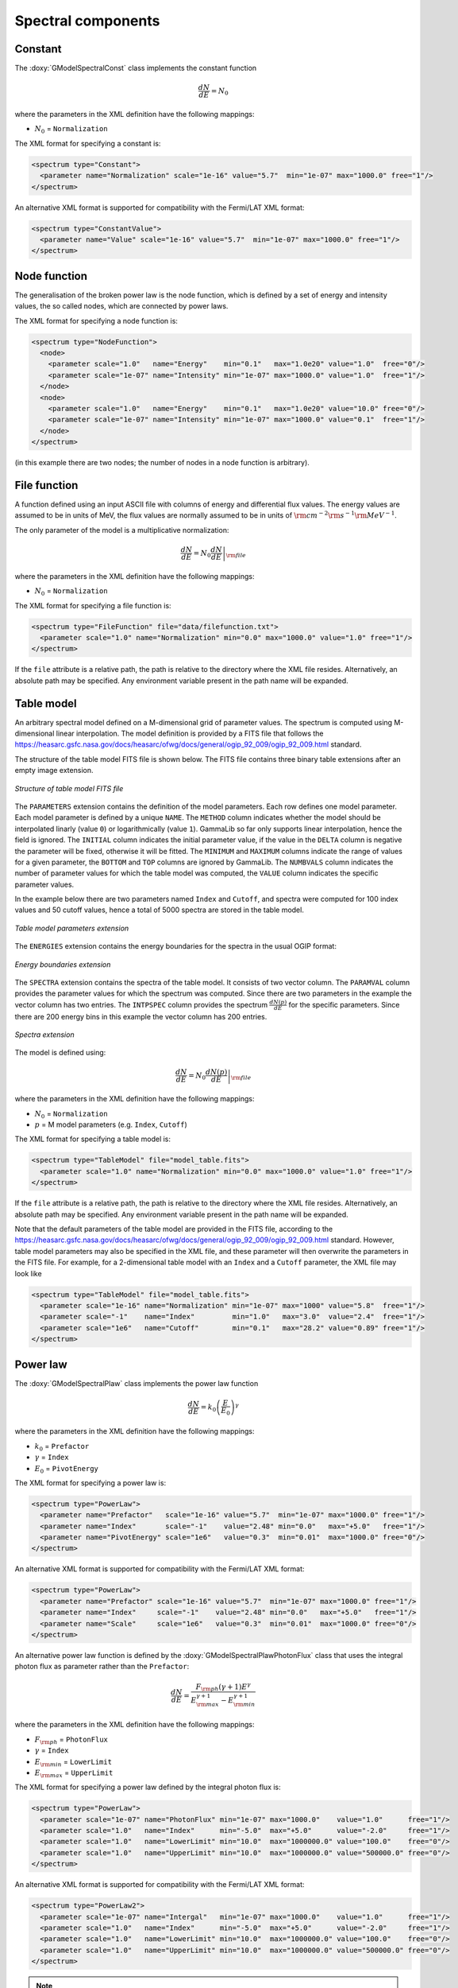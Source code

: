Spectral components
^^^^^^^^^^^^^^^^^^^

Constant
========

The :doxy:`GModelSpectralConst` class implements the constant function

.. math::
    \frac{dN}{dE} = N_0

where the parameters in the XML definition have the following mappings:

* :math:`N_0` = ``Normalization``

The XML format for specifying a constant is:

.. code-block:: xml

   <spectrum type="Constant">
     <parameter name="Normalization" scale="1e-16" value="5.7"  min="1e-07" max="1000.0" free="1"/>
   </spectrum>

An alternative XML format is supported for compatibility with the Fermi/LAT XML
format:

.. code-block:: xml

   <spectrum type="ConstantValue">
     <parameter name="Value" scale="1e-16" value="5.7"  min="1e-07" max="1000.0" free="1"/>
   </spectrum>


Node function
=============

The generalisation of the broken power law is the node function, which is 
defined by a set of energy and intensity values, the so called nodes, 
which are connected by power laws.

The XML format for specifying a node function is:

.. code-block:: xml

   <spectrum type="NodeFunction">
     <node>
       <parameter scale="1.0"   name="Energy"    min="0.1"   max="1.0e20" value="1.0"  free="0"/>
       <parameter scale="1e-07" name="Intensity" min="1e-07" max="1000.0" value="1.0"  free="1"/>
     </node>
     <node>
       <parameter scale="1.0"   name="Energy"    min="0.1"   max="1.0e20" value="10.0" free="0"/>
       <parameter scale="1e-07" name="Intensity" min="1e-07" max="1000.0" value="0.1"  free="1"/>
     </node>
   </spectrum>

(in this example there are two nodes; the number of nodes in a node 
function is arbitrary).


File function
=============

A function defined using an input ASCII file with columns of energy and
differential flux values.
The energy values are assumed to be in units of MeV, the flux values are
normally assumed to be in units of
:math:`{\rm cm}^{-2} {\rm s}^{-1} {\rm MeV}^{-1}`.

The only parameter of the model is a multiplicative normalization:

.. math::
    \frac{dN}{dE} = N_0 \left. \frac{dN}{dE} \right\rvert_{\rm file}

where the parameters in the XML definition have the following mappings:

* :math:`N_0` = ``Normalization``

The XML format for specifying a file function is:

.. code-block:: xml

   <spectrum type="FileFunction" file="data/filefunction.txt">
     <parameter scale="1.0" name="Normalization" min="0.0" max="1000.0" value="1.0" free="1"/>
   </spectrum>

If the ``file`` attribute is a relative path, the path is relative to the
directory where the XML file resides. Alternatively, an absolute path may be
specified. Any environment variable present in the path name will be 
expanded.


Table model
===========

An arbitrary spectral model defined on a M-dimensional grid of parameter
values. The spectrum is computed using M-dimensional linear interpolation.
The model definition is provided by a FITS file that follows the
`<https://heasarc.gsfc.nasa.gov/docs/heasarc/ofwg/docs/general/ogip_92_009/ogip_92_009.html>`_
standard.

The structure of the table model FITS file is shown below. The FITS file
contains three binary table extensions after an empty image extension.

.. _fig_model_table:

.. figure:: model_table.png
   :align: center
   :width: 100%

   *Structure of table model FITS file*

The ``PARAMETERS`` extension contains the definition of the model parameters.
Each row defines one model parameter. Each model parameter is defined by a
unique ``NAME``. The ``METHOD`` column indicates whether the model should be
interpolated linarly (value ``0``) or logarithmically (value ``1``). GammaLib
so far only supports linear interpolation, hence the field is ignored.
The ``INITIAL`` column indicates the initial parameter value, if the value in
the ``DELTA`` column is negative the parameter will be fixed, otherwise it will
be fitted. The ``MINIMUM`` and ``MAXIMUM`` columns indicate the range of values
for a given parameter, the ``BOTTOM`` and ``TOP`` columns are ignored by
GammaLib. The ``NUMBVALS`` column indicates the number of parameter values for
which the table model was computed, the ``VALUE`` column indicates the
specific parameter values.

In the example below there are two parameters named ``Index`` and ``Cutoff``,
and spectra were computed for 100 index values and 50 cutoff values, hence
a total of 5000 spectra are stored in the table model.

.. _fig_model_table_parameters:

.. figure:: model_table_parameters.png
   :align: center
   :width: 100%

   *Table model parameters extension*

The ``ENERGIES`` extension contains the energy boundaries for the spectra in
the usual OGIP format:

.. _fig_model_table_energies:

.. figure:: model_table_energies.png
   :align: center
   :width: 40%

   *Energy boundaries extension*

The ``SPECTRA`` extension contains the spectra of the table model. It consists
of two vector column. The ``PARAMVAL`` column provides the parameter values
for which the spectrum was computed. Since there are two parameters in the
example the vector column has two entries. The ``INTPSPEC`` column provides
the spectrum :math:`\frac{dN(p)}{dE}` for the specific parameters. Since there
are 200 energy bins in this example the vector column has 200 entries.

.. _fig_model_table_spectra:

.. figure:: model_table_spectra.png
   :align: center
   :width: 40%

   *Spectra extension*


The model is defined using:

.. math::
    \frac{dN}{dE} = N_0 \left. \frac{dN(p)}{dE} \right\rvert_{\rm file}

where the parameters in the XML definition have the following mappings:

* :math:`N_0` = ``Normalization``
* :math:`p` = M model parameters (e.g. ``Index``, ``Cutoff``)

The XML format for specifying a table model is:

.. code-block:: xml

   <spectrum type="TableModel" file="model_table.fits">
     <parameter scale="1.0" name="Normalization" min="0.0" max="1000.0" value="1.0" free="1"/>
   </spectrum>

If the ``file`` attribute is a relative path, the path is relative to the
directory where the XML file resides. Alternatively, an absolute path may be
specified. Any environment variable present in the path name will be 
expanded.

Note that the default parameters of the table model are provided in the FITS
file, according to the
`<https://heasarc.gsfc.nasa.gov/docs/heasarc/ofwg/docs/general/ogip_92_009/ogip_92_009.html>`_
standard.
However, table model parameters may also be specified in the XML file, and
these parameter will then overwrite the parameters in the FITS file. For
example, for a 2-dimensional table model with an ``Index`` and a ``Cutoff``
parameter, the XML file may look like

.. code-block:: xml

   <spectrum type="TableModel" file="model_table.fits">
     <parameter scale="1e-16" name="Normalization" min="1e-07" max="1000" value="5.8"  free="1"/>
     <parameter scale="-1"    name="Index"         min="1.0"   max="3.0"  value="2.4"  free="1"/>
     <parameter scale="1e6"   name="Cutoff"        min="0.1"   max="28.2" value="0.89" free="1"/>
   </spectrum>


Power law
=========

The :doxy:`GModelSpectralPlaw` class implements the power law function

.. math::
    \frac{dN}{dE} = k_0 \left( \frac{E}{E_0} \right)^{\gamma}

where the parameters in the XML definition have the following mappings:

* :math:`k_0` = ``Prefactor``
* :math:`\gamma` = ``Index``
* :math:`E_0` = ``PivotEnergy``

The XML format for specifying a power law is:

.. code-block:: xml

   <spectrum type="PowerLaw">
     <parameter name="Prefactor"   scale="1e-16" value="5.7"  min="1e-07" max="1000.0" free="1"/>
     <parameter name="Index"       scale="-1"    value="2.48" min="0.0"   max="+5.0"   free="1"/>
     <parameter name="PivotEnergy" scale="1e6"   value="0.3"  min="0.01"  max="1000.0" free="0"/>
   </spectrum>

An alternative XML format is supported for compatibility with the Fermi/LAT XML
format:

.. code-block:: xml

   <spectrum type="PowerLaw">
     <parameter name="Prefactor" scale="1e-16" value="5.7"  min="1e-07" max="1000.0" free="1"/>
     <parameter name="Index"     scale="-1"    value="2.48" min="0.0"   max="+5.0"   free="1"/>
     <parameter name="Scale"     scale="1e6"   value="0.3"  min="0.01"  max="1000.0" free="0"/>
   </spectrum>

An alternative power law function is defined by the
:doxy:`GModelSpectralPlawPhotonFlux` class that uses the integral photon flux
as parameter rather than the ``Prefactor``:

.. math::
    \frac{dN}{dE} = \frac{F_{\rm ph}(\gamma+1)E^{\gamma}}
                         {E_{\rm max}^{\gamma+1} - E_{\rm min}^{\gamma+1}}

where the parameters in the XML definition have the following mappings:

* :math:`F_{\rm ph}` = ``PhotonFlux``
* :math:`\gamma` = ``Index``
* :math:`E_{\rm min}` = ``LowerLimit``
* :math:`E_{\rm max}` = ``UpperLimit``

The XML format for specifying a power law defined by the integral photon flux
is:

.. code-block:: xml

   <spectrum type="PowerLaw">
     <parameter scale="1e-07" name="PhotonFlux" min="1e-07" max="1000.0"    value="1.0"      free="1"/>
     <parameter scale="1.0"   name="Index"      min="-5.0"  max="+5.0"      value="-2.0"     free="1"/>
     <parameter scale="1.0"   name="LowerLimit" min="10.0"  max="1000000.0" value="100.0"    free="0"/>
     <parameter scale="1.0"   name="UpperLimit" min="10.0"  max="1000000.0" value="500000.0" free="0"/>
   </spectrum>

An alternative XML format is supported for compatibility with the Fermi/LAT XML
format:

.. code-block:: xml

   <spectrum type="PowerLaw2">
     <parameter scale="1e-07" name="Intergal"   min="1e-07" max="1000.0"    value="1.0"      free="1"/>
     <parameter scale="1.0"   name="Index"      min="-5.0"  max="+5.0"      value="-2.0"     free="1"/>
     <parameter scale="1.0"   name="LowerLimit" min="10.0"  max="1000000.0" value="100.0"    free="0"/>
     <parameter scale="1.0"   name="UpperLimit" min="10.0"  max="1000000.0" value="500000.0" free="0"/>
   </spectrum>

.. note::

   The ``UpperLimit`` and ``LowerLimit`` parameters are always treated as fixed
   and, as should be apparent from this definition, the flux given by the
   ``PhotonFlux`` parameter is over the range [``LowerLimit``, ``UpperLimit``].
   Use of this model allows the errors on the integrated photon flux to be
   evaluated directly by likelihood, obviating the need to propagate the errors
   if one is using the PowerLaw form.

Another alternative power law function is defined by the
:doxy:`GModelSpectralPlawEnergyFlux` class that uses the integral energy flux
as parameter rather than the ``Prefactor``:

.. math::
    \frac{dN}{dE} = \frac{F_{\rm E}(\gamma+2)E^{\gamma}}
                         {E_{\rm max}^{\gamma+2} - E_{\rm min}^{\gamma+2}}

where the parameters in the XML definition have the following mappings:

* :math:`F_{\rm E}` = ``EnergyFlux``
* :math:`\gamma` = ``Index``
* :math:`E_{\rm min}` = ``LowerLimit``
* :math:`E_{\rm max}` = ``UpperLimit``

The XML format for specifying a power law defined by the integral energy flux
is:

.. code-block:: xml

   <spectrum type="PowerLaw">
     <parameter scale="1e-07" name="EnergyFlux" min="1e-07" max="1000.0"    value="1.0"      free="1"/>
     <parameter scale="1.0"   name="Index"      min="-5.0"  max="+5.0"      value="-2.0"     free="1"/>
     <parameter scale="1.0"   name="LowerLimit" min="10.0"  max="1000000.0" value="100.0"    free="0"/>
     <parameter scale="1.0"   name="UpperLimit" min="10.0"  max="1000000.0" value="500000.0" free="0"/>
   </spectrum>

.. note::

   The ``UpperLimit`` and ``LowerLimit`` parameters are always treated as fixed
   and, as should be apparent from this definition, the flux given by the
   ``EnergyFlux`` parameter is over the range [``LowerLimit``, ``UpperLimit``].
   Use of this model allows the errors on the integrated energy flux to be
   evaluated directly by likelihood, obviating the need to propagate the errors
   if one is using the PowerLaw form.


Exponentially cut-off power law
===============================

The :doxy:`GModelSpectralExpPlaw` class implements the exponentially 
cut-off power law function

.. math::
    \frac{dN}{dE} = k_0 \left( \frac{E}{E_0} \right)^{\gamma}
                    \exp \left( \frac{-E}{E_{\rm cut}} \right)

where the parameters in the XML definition have the following mappings:

* :math:`k_0` = ``Prefactor``
* :math:`\gamma` = ``Index``
* :math:`E_0` = ``PivotEnergy``
* :math:`E_{\rm cut}` = ``CutoffEnergy``

The XML format for specifying an exponentially cut-off power law is:

.. code-block:: xml

   <spectrum type="ExponentialCutoffPowerLaw">
     <parameter name="Prefactor"    scale="1e-16" value="5.7"  min="1e-07" max="1000.0" free="1"/>
     <parameter name="Index"        scale="-1"    value="2.48" min="0.0"   max="+5.0"   free="1"/>
     <parameter name="CutoffEnergy" scale="1e6"   value="1.0"  min="0.01"  max="1000.0" free="1"/>
     <parameter name="PivotEnergy"  scale="1e6"   value="0.3"  min="0.01"  max="1000.0" free="0"/>
   </spectrum>

An alternative XML format is supported for compatibility with the Fermi/LAT XML
format:

.. code-block:: xml

   <spectrum type="ExpCutoff">
     <parameter name="Prefactor" scale="1e-16" value="5.7"  min="1e-07" max="1000.0" free="1"/>
     <parameter name="Index"     scale="-1"    value="2.48" min="0.0"   max="+5.0"   free="1"/>
     <parameter name="Cutoff"    scale="1e6"   value="1.0"  min="0.01"  max="1000.0" free="1"/>
     <parameter name="Scale"     scale="1e6"   value="0.3"  min="0.01"  max="1000.0" free="0"/>
   </spectrum>

An alternative exponentially cut-off power law function is defined by the 
:doxy:`GModelSpectralExpInvPlaw` class which makes use of the inverse of the 
cut-off energy for function parametrisation:

.. math::
    \frac{dN}{dE} = k_0 \left( \frac{E}{E_0} \right)^{\gamma}
                    \exp \left( -\lambda E \right)

where the parameters in the XML definition have the following mappings:

* :math:`k_0` = ``Prefactor``
* :math:`\gamma` = ``Index``
* :math:`E_0` = ``PivotEnergy``
* :math:`\lambda` = ``InverseCutoffEnergy``

The XML format for specifying an exponentially cut-off power law using this 
alternative parametrisation is:

.. code-block:: xml

   <spectrum type="ExponentialCutoffPowerLaw">
     <parameter name="Prefactor"           scale="1e-16" value="5.7"  min="1e-07" max="1000.0" free="1"/>
     <parameter name="Index"               scale="-1"    value="2.48" min="0.0"   max="+5.0"   free="1"/>
     <parameter name="InverseCutoffEnergy" scale="1e-6"  value="1.0"  min="0.0"   max="100.0"  free="1"/>
     <parameter name="PivotEnergy"         scale="1e6"   value="0.3"  min="0.01"  max="1000.0" free="0"/>
   </spectrum>


Super exponentially cut-off power law
=====================================

The :doxy:`GModelSpectralSuperExpPlaw` class implements the super
exponentially cut-off power law function

.. math::
    \frac{dN}{dE} = k_0 \left( \frac{E}{E_0} \right)^{\gamma}
                    \exp \left( 
                      -\left( \frac{E}{E_{\rm cut}} \right)^{\alpha}
                    \right)

where the parameters in the XML definition have the following mappings:

* :math:`k_0` = ``Prefactor``
* :math:`\gamma` = ``Index1``
* :math:`\alpha` = ``Index2``
* :math:`E_0` = ``PivotEnergy``
* :math:`E_{\rm cut}` = ``CutoffEnergy``

.. code-block:: xml

   <spectrum type="SuperExponentialCutoffPowerLaw">
     <parameter name="Prefactor"    scale="1e-16" value="1.0" min="1e-07" max="1000.0" free="1"/>
     <parameter name="Index1"       scale="-1"    value="2.0" min="0.0"   max="+5.0"   free="1"/>
     <parameter name="CutoffEnergy" scale="1e6"   value="1.0" min="0.01"  max="1000.0" free="1"/>
     <parameter name="Index2"       scale="1.0"   value="1.5" min="0.1"   max="5.0"    free="1"/>
     <parameter name="PivotEnergy"  scale="1e6"   value="1.0" min="0.01"  max="1000.0" free="0"/>
   </spectrum>

An alternative XML format is supported for compatibility with the Fermi/LAT XML
format:

.. code-block:: xml

   <spectrum type="PLSuperExpCutoff">
     <parameter name="Prefactor"   scale="1e-16" value="1.0" min="1e-07" max="1000.0" free="1"/>
     <parameter name="Index1"      scale="-1"    value="2.0" min="0.0"   max="+5.0"   free="1"/>
     <parameter name="Cutoff"      scale="1e6"   value="1.0" min="0.01"  max="1000.0" free="1"/>
     <parameter name="Index2"      scale="1.0"   value="1.5" min="0.1"   max="5.0"    free="1"/>
     <parameter name="Scale"       scale="1e6"   value="1.0" min="0.01"  max="1000.0" free="0"/>
   </spectrum>


Broken power law
================

The :doxy:`GModelSpectralBrokenPlaw` class implements the broken power law function

.. math::

    \frac{dN}{dE} = k_0 \times \left \{
    \begin{eqnarray}
      \left( \frac{E}{E_b} \right)^{\gamma_1} & {\rm if\,\,} E < E_b \\
      \left( \frac{E}{E_b} \right)^{\gamma_2} & {\rm otherwise}
    \end{eqnarray}
    \right .

where the parameters in the XML definition have the following mappings:

* :math:`k_0` = ``Prefactor``
* :math:`\gamma_1` = ``Index1``
* :math:`\gamma_2` = ``Index2``
* :math:`E_b` = ``BreakEnergy``

The XML format for specifying a broken power law is:

.. code-block:: xml

   <spectrum type="BrokenPowerLaw">
     <parameter name="Prefactor"   scale="1e-16" value="5.7"  min="1e-07" max="1000.0" free="1"/>
     <parameter name="Index1"      scale="-1"    value="2.48" min="0.0"   max="+5.0"   free="1"/>
     <parameter name="BreakEnergy" scale="1e6"   value="0.3"  min="0.01"  max="1000.0" free="1"/>
     <parameter name="Index2"      scale="-1"    value="2.70" min="0.01"  max="1000.0" free="1"/>
   </spectrum>

An alternative XML format is supported for compatibility with the Fermi/LAT XML
format:

.. code-block:: xml

   <spectrum type="BrokenPowerLaw">
     <parameter name="Prefactor"  scale="1e-16" value="5.7"  min="1e-07" max="1000.0" free="1"/>
     <parameter name="Index1"     scale="-1"    value="2.48" min="0.0"   max="+5.0"   free="1"/>
     <parameter name="BreakValue" scale="1e6"   value="0.3"  min="0.01"  max="1000.0" free="1"/>
     <parameter name="Index2"     scale="-1"    value="2.70" min="0.01"  max="1000.0" free="1"/>
   </spectrum>


Smoothly broken power law
=========================

The :doxy:`GModelSpectralSmoothBrokenPlaw` class implements the smoothly broken
power law function

.. math::

   \frac{dN}{dE} = k_0 \left( \frac{E}{E_0} \right)^{\gamma_1}
                   \left[ 1 +
                   \left( \frac{E}{E_b} \right)^{\frac{\gamma_1 - \gamma_2}{\beta}}
                   \right]^{-\beta}

where the parameters in the XML definition have the following mappings:

* :math:`k_0` = ``Prefactor``
* :math:`\gamma_1` = ``Index1``
* :math:`E_0` = ``PivotEnergy``
* :math:`\gamma_2` = ``Index2``
* :math:`E_b` = ``BreakEnergy``
* :math:`\beta` = ``BreakSmoothness``

The XML format for specifying a smoothly broken power law is:

.. code-block:: xml

   <spectrum type="SmoothBrokenPowerLaw">
     <parameter name="Prefactor"       scale="1e-16" value="5.7"  min="1e-07" max="1000.0" free="1"/>
     <parameter name="Index1"          scale="-1"    value="2.48" min="0.0"   max="+5.0"   free="1"/>
     <parameter name="PivotEnergy"     scale="1e6"   value="1.0"  min="0.01"  max="1000.0" free="0"/>
     <parameter name="Index2"          scale="-1"    value="2.70" min="0.01"  max="+5.0"   free="1"/>
     <parameter name="BreakEnergy"     scale="1e6"   value="0.3"  min="0.01"  max="1000.0" free="1"/>
     <parameter name="BreakSmoothness" scale="1.0"   value="0.2"  min="0.01"  max="10.0"   free="0"/>
   </spectrum>

An alternative XML format is supported for compatibility with the Fermi/LAT XML
format:

.. code-block:: xml

   <spectrum type="SmoothBrokenPowerLaw">
     <parameter name="Prefactor"   scale="1e-16" value="5.7"  min="1e-07" max="1000.0" free="1"/>
     <parameter name="Index1"      scale="-1"    value="2.48" min="0.0"   max="+5.0"   free="1"/>
     <parameter name="Scale"       scale="1e6"   value="1.0"  min="0.01"  max="1000.0" free="0"/>
     <parameter name="Index2"      scale="-1"    value="2.70" min="0.01"  max="+5.0"   free="1"/>
     <parameter name="BreakValue"  scale="1e6"   value="0.3"  min="0.01"  max="1000.0" free="1"/>
     <parameter name="Beta"        scale="1.0"   value="0.2"  min="0.01"  max="10.0"   free="0"/>
   </spectrum>


Gaussian
========

The :doxy:`GModelSpectralGauss` class implements the gaussian function

.. math::
    \frac{dN}{dE} = \frac{N_0}{\sqrt{2\pi}\sigma}
                    \exp \left( \frac{-(E-\bar{E})^2}{2 \sigma^2} \right)

where the parameters in the XML definition have the following mappings:

* :math:`N_0` = ``Normalization``
* :math:`\bar{E}` = ``Mean``
* :math:`\sigma` = ``Sigma``

The XML format for specifying a Gaussian is:

.. code-block:: xml

   <spectrum type="Gaussian">
     <parameter name="Normalization" scale="1e-10" value="1.0"  min="1e-07" max="1000.0" free="1"/>
     <parameter name="Mean"          scale="1e6"   value="5.0"  min="0.01"  max="100.0"  free="1"/>
     <parameter name="Sigma"         scale="1e6"   value="1.0"  min="0.01"  max="100.0"  free="1"/>
   </spectrum>


Log parabola
============

The :doxy:`GModelSpectralLogParabola` class implements the log parabola function

.. math::
    \frac{dN}{dE} = k_0 \left( \frac{E}{E_0} \right)^{\gamma+\eta \ln(E/E_0)}

where the parameters in the XML definition have the following mappings:

* :math:`k_0` = ``Prefactor``
* :math:`\gamma` = ``Index``
* :math:`\eta` = ``Curvature``
* :math:`E_0` = ``PivotEnergy``


The XML format for specifying a log parabola spectrum is:

.. code-block:: xml

   <spectrum type="LogParabola">
     <parameter name="Prefactor"   scale="1e-17" value="5.878"   min="1e-07" max="1000.0" free="1"/>
     <parameter name="Index"       scale="-1"    value="2.32473" min="0.0"   max="+5.0"   free="1"/>
     <parameter name="Curvature"   scale="-1"    value="0.074"   min="-5.0"  max="+5.0"   free="1"/>
     <parameter name="PivotEnergy" scale="1e6"   value="1.0"     min="0.01"  max="1000.0" free="0"/>
   </spectrum>

An alternative XML format is supported for compatibility with the Fermi/LAT XML
format:

.. code-block:: xml

   <spectrum type="LogParabola">
     <parameter name="norm"  scale="1e-17" value="5.878"   min="1e-07" max="1000.0" free="1"/>
     <parameter name="alpha" scale="1"     value="2.32473" min="0.0"   max="+5.0"   free="1"/>
     <parameter name="beta"  scale="1"     value="0.074"   min="-5.0"  max="+5.0"   free="1"/>
     <parameter name="Eb"    scale="1e6"   value="1.0"     min="0.01"  max="1000.0" free="0"/>
   </spectrum>

where

* ``alpha`` = -``Index``
* ``beta`` = -``Curvature``


Composite model
===============

Spectral model components can be combined into a single model using the
:doxy:`GModelSpectralComposite class`. The class computes

.. math::
   M_{\rm spectral}(E | t) = \sum_{i=0}^{N-1} M_{\rm spectral}^{(i)}(E | t)

where :math:`M_{\rm spectral}^{(i)}(E | t)` is any spectral model component
(including another composite model), and :math:`N` is the number of
model components that are combined.

The XML format for specifying a composite spectral model is:

.. code-block:: xml

    <spectrum type="Composite">
      <spectrum type="PowerLaw" component="SoftComponent">     
        <parameter name="Prefactor"   scale="1e-17" value="3"  min="1e-07" max="1000.0" free="1"/>
        <parameter name="Index"       scale="-1"    value="3.5" min="0.0"   max="+5.0"   free="1"/>
        <parameter name="PivotEnergy" scale="1e6"   value="1"  min="0.01"  max="1000.0" free="0"/>
      </spectrum>
      <spectrum type="PowerLaw" component="HardComponent">     
        <parameter name="Prefactor"   scale="1e-17" value="5"  min="1e-07" max="1000.0" free="1"/>
        <parameter name="Index"       scale="-1"    value="2.0" min="0.0"   max="+5.0"   free="1"/>
        <parameter name="PivotEnergy" scale="1e6"   value="1"  min="0.01"  max="1000.0" free="0"/>
      </spectrum>
    </spectrum>


Multiplicative model
====================

Another composite spectral model is the multiplicative spectral model that is
implemented by the :doxy:`GModelSpectralMultiplicative class`. The class
computes

.. math::
   M_{\rm spectral}(E | t) = \prod_{i=0}^{N-1} M_{\rm spectral}^{(i)}(E | t)

where :math:`M_{\rm spectral}^{(i)}(E | t)` is any spectral model component
(including another composite or multiplicative model), and :math:`N` is the
number of model components that are multiplied. This model can for example
be used to model any kind of gamma-ray absorption.

The XML format for specifying a multiplicative spectral model is:

.. code-block:: xml

    <spectrum type="Multiplicative">
      <spectrum type="PowerLaw" component="PowerLawComponent">
        <parameter name="Prefactor"   scale="1e-17" value="1.0"  min="1e-07" max="1000.0" free="1"/>
        <parameter name="Index"       scale="-1"    value="2.48" min="0.0"   max="+5.0"   free="1"/>
        <parameter name="PivotEnergy" scale="1e6"   value="1.0"  min="0.01"  max="1000.0" free="0"/>
      </spectrum>
      <spectrum type="ExponentialCutoffPowerLaw" component="CutoffComponent">
        <parameter name="Prefactor"    scale="1.0" value="1.0" min="1e-07" max="1000.0" free="0"/>
        <parameter name="Index"        scale="1.0" value="0.0" min="-2.0"  max="+2.0"   free="0"/>
        <parameter name="CutoffEnergy" scale="1e6" value="1.0" min="0.01"  max="1000.0" free="1"/>
        <parameter name="PivotEnergy"  scale="1e6" value="1.0" min="0.01"  max="1000.0" free="0"/>
      </spectrum>
    </spectrum>


Exponential model
====================

Yet another composite model is the exponential model that is implemented by
the  :doxy:`GModelSpectralExponential class`. The class computes the
exponential of a spectral model

.. math::
   M_{\rm spectral}(E | t) = \exp \left( M_{\rm spectral}(E | t) \right)

where :math:`M_{\rm spectral}(E | t)` is any spectral model component.

The XML format for specifying an exponential spectral model is:

.. code-block:: xml

   <spectrum type="Exponential">
     <spectrum type="Constant">
       <parameter name="Normalization" scale="-1.0" value="3.5" min="0.0" max="1000." free="1"/>
     </spectrum>
   </spectrum>
